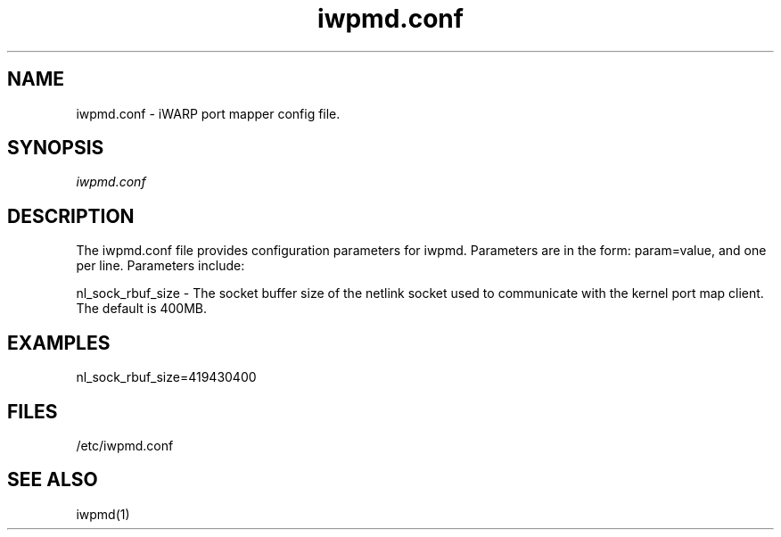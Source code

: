 .TH "iwpmd.conf" 5 "2016-09-16" "iwpmd.conf" "iwpmd.conf" iwpmd.conf
.SH NAME
iwpmd.conf \- iWARP port mapper config file.
.SH SYNOPSIS
.sp
.nf
\fIiwpmd.conf\fR
.fi
.SH "DESCRIPTION"
The iwpmd.conf file provides configuration parameters for iwpmd.  Parameters
are in the form: param=value, and one per line.  Parameters include:
.P
nl_sock_rbuf_size - The socket buffer size of the netlink socket used
to communicate with the kernel port map client.  The default is 400MB.
.SH "EXAMPLES"
nl_sock_rbuf_size=419430400
.SH "FILES"
/etc/iwpmd.conf
.SH "SEE ALSO"
iwpmd(1)
